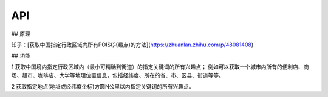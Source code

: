 API
===

.. autosummary::
   :toctree: generated

## 原理

知乎：[获取中国指定行政区域内所有POIS(兴趣点)的方法](https://zhuanlan.zhihu.com/p/48081408)

## 功能

1 获取中国境内指定行政区域内（最小可精确到街道）的指定关键词的所有兴趣点； 例如可以获取一个城市内所有的便利店、商场、超市、咖啡店、大学等地理位置信息，包括经纬度、所在的省、市、区县、街道等等。

2 获取指定地点(地址或经纬度坐标)方圆N公里以内指定关键词的所有兴趣点。

